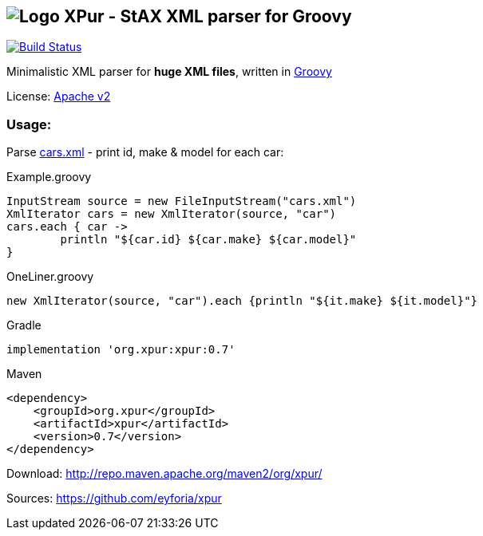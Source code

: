 == image:https://raw.githubusercontent.com/eyforia/xpur/gh-pages/images/logo-small.png[Logo] XPur - StAX XML parser for Groovy

[[img-build-status]]
image::https://travis-ci.org/eyforia/xpur.svg?branch=master[Build Status, link="https://travis-ci.org/eyforia/xpur"]

Minimalistic XML parser for *huge XML files*, written in http://www.groovy-lang.org[Groovy]

License: https://www.apache.org/licenses/LICENSE-2.0[Apache v2]

=== Usage:
Parse https://github.com/eyforia/xpur/blob/master/src/test/resources/org/xpur/cars.xml[cars.xml] -
print id, make & model for each car:

[[app-listing]]
[source,groovy]
.Example.groovy
----
InputStream source = new FileInputStream("cars.xml")
XmlIterator cars = new XmlIterator(source, "car")
cars.each { car ->
	println "${car.id} ${car.make} ${car.model}"
}
----

[source,groovy]
.OneLiner.groovy
----
new XmlIterator(source, "car").each {println "${it.make} ${it.model}"}
----

[[app-listing]]
[source,groovy]
.Gradle
----
implementation 'org.xpur:xpur:0.7'
----

[[app-listing]]
[source,xml]
.Maven
----
<dependency>
    <groupId>org.xpur</groupId>
    <artifactId>xpur</artifactId>
    <version>0.7</version>
</dependency>
----

Download: http://repo.maven.apache.org/maven2/org/xpur/

Sources: https://github.com/eyforia/xpur